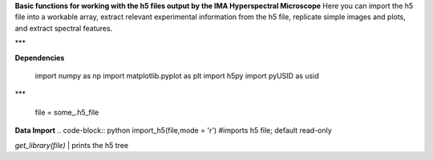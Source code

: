 **Basic functions for working with the h5 files output by the IMA Hyperspectral Microscope**  
Here you can import the h5 file into a workable array, extract relevant experimental information from the h5 file, replicate simple images and plots, and extract spectral features. 

***

**Dependencies**

    import numpy as np  
    import matplotlib.pyplot as plt  
    import h5py  
    import pyUSID as usid  

***

    file = some_.h5_file  
**Data Import**  
.. code-block:: python
import_h5(file,mode = 'r')  #imports h5 file; default read-only  

`get_library(file)` | prints the h5 tree

